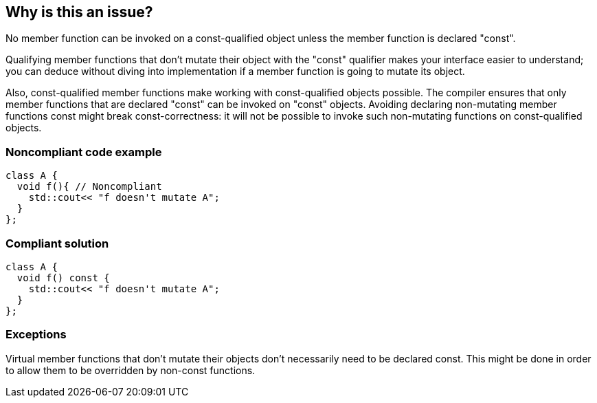 == Why is this an issue?

No member function can be invoked on a const-qualified object unless the member function is declared "const".


Qualifying member functions that don't mutate their object with the "const" qualifier makes your interface easier to understand; you can deduce without diving into implementation if a member function is going to mutate its object.


Also, const-qualified member functions make working with const-qualified objects possible. The compiler ensures that only member functions that are declared "const" can be invoked on "const" objects. Avoiding declaring non-mutating member functions const might break const-correctness: it will not be possible to invoke such non-mutating functions on const-qualified objects.


=== Noncompliant code example

[source,cpp,diff-id=1,diff-type=noncompliant]
----
class A {
  void f(){ // Noncompliant
    std::cout<< "f doesn't mutate A";
  }
};
----


=== Compliant solution

[source,cpp,diff-id=1,diff-type=compliant]
----
class A {
  void f() const {
    std::cout<< "f doesn't mutate A";
  }
};
----


=== Exceptions

Virtual member functions that don't mutate their objects don't necessarily need to be declared const. This might be done in order to allow them to be overridden by non-const functions.

